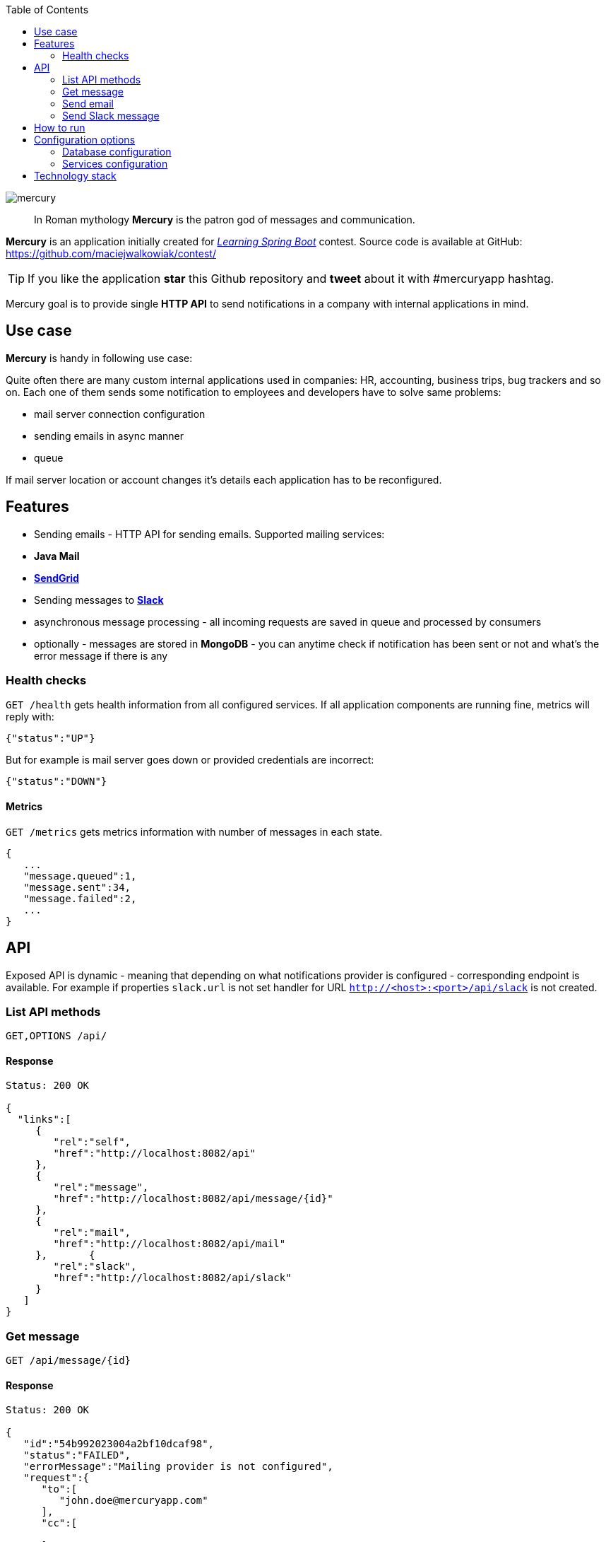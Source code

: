 :toc: right
:source-highlighter: coderay

image::https://raw.githubusercontent.com/maciejwalkowiak/contest/gh-pages/mercury.png[]

____
In Roman mythology *Mercury* is the patron god of messages and communication.
____

*Mercury* is an application initially created for http://blog.greglturnquist.com/2014/12/announcing-learningspringboot-contest-cc-packtpub-springcentral.html[_Learning Spring Boot_] contest. Source code is available at GitHub: https://github.com/maciejwalkowiak/contest/

TIP: If you like the application *star* this Github repository and *tweet* about it with #mercuryapp hashtag.

Mercury goal is to provide single **HTTP API** to send notifications in a company with internal applications in mind.

== Use case

*Mercury* is handy in following use case:

Quite often there are many custom internal applications used in companies: HR, accounting, business trips, bug trackers and so on.
Each one of them sends some notification to employees and developers have to solve same problems:

* mail server connection configuration
* sending emails in async manner
* queue

If mail server location or account changes it's details each application has to be reconfigured.

== Features

* Sending emails - HTTP API for sending emails. Supported mailing services:
  * *Java Mail*
  * *https://sendgrid.com/[SendGrid]*
* Sending messages to *https://slack.com[Slack]*
* asynchronous message processing - all incoming requests are saved in queue and processed by consumers
* optionally - messages are stored in *MongoDB* - you can anytime check if notification has been sent or not and what's the error message if there is any

=== Health checks

`GET /health` gets health information from all configured services. If all application components are running fine, metrics will reply with:

[source,json]
----
{"status":"UP"}
----

But for example is mail server goes down or provided credentials are incorrect:

[source,json]
----
{"status":"DOWN"}
----

==== Metrics

`GET /metrics` gets metrics information with number of messages in each state.

[source,json]
----
{
   ...
   "message.queued":1,
   "message.sent":34,
   "message.failed":2,
   ...
}
----

== API

Exposed API is dynamic - meaning that depending on what notifications provider is configured - corresponding endpoint is available.
For example if properties `slack.url` is not set handler for URL `http://<host>:<port>/api/slack` is not created.

=== List API methods

----
GET,OPTIONS /api/
----

==== Response

[source,json]
----
Status: 200 OK

{
  "links":[
     {
        "rel":"self",
        "href":"http://localhost:8082/api"
     },
     {
        "rel":"message",
        "href":"http://localhost:8082/api/message/{id}"
     },
     {
        "rel":"mail",
        "href":"http://localhost:8082/api/mail"
     },       {
        "rel":"slack",
        "href":"http://localhost:8082/api/slack"
     }
   ]
}
----

=== Get message

----
GET /api/message/{id}
----

==== Response

[source,json]
----
Status: 200 OK

{
   "id":"54b992023004a2bf10dcaf98",
   "status":"FAILED",
   "errorMessage":"Mailing provider is not configured",
   "request":{
      "to":[
         "john.doe@mercuryapp.com"
      ],
      "cc":[

      ],
      "bcc":[

      ],
      "text":"Hello John",
      "subject":"It's been a long time"
   }
}
----

=== Send email

TIP: available only if *Java Mail* or *SendGrid* is configured

----
POST /api/mail
----

==== Request

[source,json]
----
{
   "to":[
      "john.doe@mercuryapp.com"
   ],
   "cc":[
         "jane.smith@mercuryapp.com",
         "will.moore@mercuryapp.com"
   ],
   "bcc":[
         "secret@mercuryapp.com"
   ],
   "text":"Hello John",
   "subject":"It's been a long time"
}
----

==== Response

----
Status: 201 CREATED
Location: http://localhost:8082/api/message/54b992023004a2bf10dcaf98
----

=== Send Slack message

TIP: available only if *Slack* is configured

[source,json]
----
POST /api/slack
----

==== Request

[source,json]
----
{
   "username":"Mercury",
   "text":"hello from slack!",
   "icon_emoji":":chart_with_upwards_trend:",
   "icon_url":"https://raw.githubusercontent.com/maciejwalkowiak/contest/gh-pages/mercury.png",
   "channel":"#urgent"
}
----

==== Response

[source,json]
----
Status: 201 CREATED
Location: http://localhost:8082/api/message/54b992023004a2bf10dcaf98
----

== How to run

* install required software: *Java 8* and *MongoDB* (optional)
* https://github.com/maciejwalkowiak/contest/releases/[Download latest release]
* configure `config/application.properties`
* run with `java -jar mercury-<version>.jar`
* go to `http://localhost:8080/api`

== Configuration options

All *Mercury* configuration is stored in `config/application.properties` that you find in distribution package.

=== Database configuration

*Mercury* can persist messages with their statuses to MongoDB or save them into in-memory database that disappears when application goes down.

For in-memory configuration make sure configuration contains following line:

[source,json]
----
mercury.db.inMemory=true
----

For MongoDB configuration make sure that property *mercury.db.inMemory* does not exist or is set to *false* and put following configuration properties:

[source,json]
----
spring.data.mongodb.uri=mongodb://localhost/test # connection URL
spring.data.mongodb.database=
spring.data.mongodb.username=
spring.data.mongodb.password=
----

=== Services configuration

In the same place you can configure configuration to services. Configuration properties presence activates related service.

==== JavaMail

[source,json]
----
spring.mail.host=
spring.mail.port=
spring.mail.username=
spring.mail.password=
----

To configure additional Java Mail properties use
`spring.mail.properties` prefix.

Sample configuration for *Gmail* account:

[source,json]
-----------------------------------------------------
spring.mail.host=smtp.gmail.com
spring.mail.port=587
spring.mail.username=<username>
spring.mail.password=<password>
spring.mail.properties.mail.smtp.auth=true
spring.mail.properties.mail.smtp.starttls.enable=true
-----------------------------------------------------

==== SendGrid

[source,json]
----
sendgrid.username=
sendgrid.password=
----

*IMPORTANT:* if both *Java Mail* and *SendGrid* configuration is provided
- all emails will be sent using *SendGrid*.

==== Slack

[source,json]
----
slack.hook.url=
----

Learn more about *Slack* WebHooks at https://api.slack.com/

==== Spring Boot configuration

*Mercury* is based on *Spring Boot* so you can use pretty much any of configuration property described in Boot docs: http://docs.spring.io/spring-boot/docs/current/reference/html/common-application-properties.html

For example in order to run *Mercury* on port *8082* add property:

----
server.port=8082
----

== Technology stack

* coded in *Java 8*
* built on the top of http://projects.spring.io/spring-boot/[Spring Boot]
* http://projects.spring.io/spring-data-mongodb/[Spring Data MongoDB] and https://github.com/fakemongo/fongo[Fongo] for storing data
* https://github.com/sendgrid/sendgrid-java[SendGrid-Java] for SendGrid integration
* documentation generated with http://asciidoctor.org[Asciidoctor]

++++
   <style type="text/css">
      .profile-circular-mask {
        display: inline-block;
        width: 100px;
        height: 100px;
        border-radius: 50%;
        overflow: hidden;
      }

      .profile-circular-mask img {
        max-width: 100%;
      }
   </style>
   <div style="text-align: center">
      <h5>Created by</h5>
      <div class="profile-circular-mask">
        <img class="alignnone" src="https://avatars3.githubusercontent.com/u/1357927?v=3&s=460" alt="" />
      </div>
      <h5>Maciej Walkowiak</h5>
      <a href="https://twitter.com/maciejwalkowiak" class="twitter-follow-button" data-show-count="true">Follow @maciejwalkowiak</a>
      <script type="text/javascript">
        window.twttr = (function (d, s, id) {
          var t, js, fjs = d.getElementsByTagName(s)[0];
          if (d.getElementById(id)) return;
          js = d.createElement(s); js.id = id;
          js.src= "https://platform.twitter.com/widgets.js";
          fjs.parentNode.insertBefore(js, fjs);
          return window.twttr || (t = { _e: [], ready: function (f) { t._e.push(f) } });
        }(document, "script", "twitter-wjs"));
      </script>
   </div>
++++

